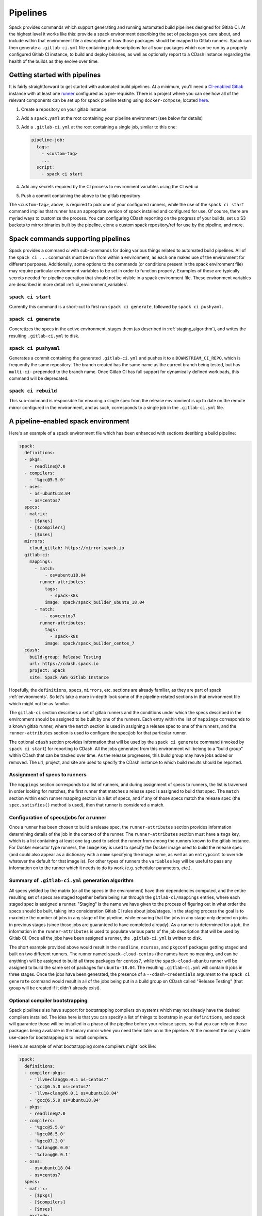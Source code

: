 .. Copyright 2013-2019 Lawrence Livermore National Security, LLC and other
   Spack Project Developers. See the top-level COPYRIGHT file for details.

   SPDX-License-Identifier: (Apache-2.0 OR MIT)

.. _pipelines:

=========
Pipelines
=========

Spack provides commands which support generating and running automated build
pipelines designed for Gitlab CI.  At the highest level it works like this:
provide a spack environment describing the set of packages you care about,
and include within that environment file a description of how those packages
should be mapped to Gitlab runners.  Spack can then generate a ``.gitlab-ci.yml``
file containing job descriptions for all your packages which can be run by a
properly configured Gitlab CI instance, to build and deploy binaries, as well
as optionally report to a CDash instance regarding the health of the builds as
they evolve over time.

------------------------------
Getting started with pipelines
------------------------------

It is fairly straightforward to get started with automated build pipelines.  At
a minimum, you'll need a `CI-enabled Gitlab <https://about.gitlab.com/product/continuous-integration/>`_
instance with at least one `runner <https://docs.gitlab.com/runner/>`_ configured
as a pre-requisite.  There is a project where you can see how all of the relevant
components can be set up for spack pipeline testing using ``docker-compose``,
located `here <https://github.com/spack/spack-infrastructure/tree/master/gitlab-docker>`_.

#. Create a repository on your gitlab instance
#. Add a ``spack.yaml`` at the root containing your pipeline environment (see
   below for details)
#. Add a ``.gitlab-ci.yml`` at the root containing a single job, similar to
   this one:

   .. code-block:: yaml

      pipeline-job:
        tags:
          - <custom-tag>
          ...
        script:
          - spack ci start

#. Add any secrets required by the CI process to environment variables using the
   CI web ui
#. Push a commit containing the above to the gitlab repository

The ``<custom-tag>``, above, is required to pick one of your configured runners,
while the use of the ``spack ci start`` command implies that runner has an
appropriate version of spack installed and configured for use.  Of course, there
are myriad ways to customize the process.  You can configuring CDash reporting
on the progress of your builds, set up S3 buckets to mirror binaries built by
the pipeline, clone a custom spack repository/ref for use by the pipeline, and
more.

-----------------------------------
Spack commands supporting pipelines
-----------------------------------

Spack provides a command `ci` with sub-commands for doing various things related
to automated build pipelines.  All of the ``spack ci ...`` commands must be run
from within a environment, as each one makes use of the environment for different
purposes.  Additionally, some options to the commands (or conditions present in
the spack environment file) may require particular environment variables to be
set in order to function properly.  Examples of these are typically secrets
needed for pipeline operation that should not be visible in a spack environment
file.  These environment variables are described in more detail
:ref:`ci_environment_variables`.

.. _cmd_spack_ci_start:

^^^^^^^^^^^^^^^^^^
``spack ci start``
^^^^^^^^^^^^^^^^^^

Currently this command is a short-cut to first run ``spack ci generate``, followed
by ``spack ci pushyaml``.

.. _cmd_spack_ci_generate:

^^^^^^^^^^^^^^^^^^^^^
``spack ci generate``
^^^^^^^^^^^^^^^^^^^^^

Concretizes the specs in the active environment, stages them (as described in
:ref:`staging_algorithm`), and writes the resulting ``.gitlab-ci.yml`` to disk.

.. _cmd_spack_ci_pushyaml:

^^^^^^^^^^^^^^^^^^^^^
``spack ci pushyaml``
^^^^^^^^^^^^^^^^^^^^^

Generates a commit containing the generated ``.gitlab-ci.yml`` and pushes it to a
``DOWNSTREAM_CI_REPO``, which is frequently the same repository.  The branch
created has the same name as the current branch being tested, but has ``multi-ci-``
prepended to the branch name.  Once Gitlab CI has full support for dynamically
defined workloads, this command will be deprecated.

.. _cmd_spack_ci_rebuild:

^^^^^^^^^^^^^^^^^^^^
``spack ci rebuild``
^^^^^^^^^^^^^^^^^^^^

This sub-command is responsible for ensuring a single spec from the release
environment is up to date on the remote mirror configured in the environment,
and as such, corresponds to a single job in the ``.gitlab-ci.yml`` file.

------------------------------------
A pipeline-enabled spack environment
------------------------------------

Here's an example of a spack environment file which has been enhanced with
sections desribing a build pipeline:

.. code-block:: yaml

   spack:
     definitions:
     - pkgs:
       - readline@7.0
     - compilers:
       - '%gcc@5.5.0'
     - oses:
       - os=ubuntu18.04
       - os=centos7
     specs:
     - matrix:
       - [$pkgs]
       - [$compilers]
       - [$oses]
     mirrors:
       cloud_gitlab: https://mirror.spack.io
     gitlab-ci:
       mappings:
         - match:
             - os=ubuntu18.04
           runner-attributes:
             tags:
               - spack-k8s
             image: spack/spack_builder_ubuntu_18.04
         - match:
             - os=centos7
           runner-attributes:
             tags:
               - spack-k8s
             image: spack/spack_builder_centos_7
     cdash:
       build-group: Release Testing
       url: https://cdash.spack.io
       project: Spack
       site: Spack AWS Gitlab Instance

Hopefully, the ``definitions``, ``specs``, ``mirrors``, etc. sections are already
familiar, as they are part of spack :ref:`environments`.  So let's take a more
in-depth look some of the pipeline-related sections in that environment file
which might not be as familiar.

The ``gitlab-ci`` section describes a set of gitlab runners and the conditions
under which the specs described in the environment should be assigned to be
built by one of the runners.  Each entry within the list of ``mappings``
corresponds to a known gitlab runner, where the ``match`` section is used
in assigning a release spec to one of the runners, and the ``runner-attributes``
section is used to configure the spec/job for that particular runner.

The optional ``cdash`` section provides information that will be used by the
``spack ci generate`` command (invoked by ``spack ci start``) for reporting
to CDash.  All the jobs generated from this environment will belong to a
"build group" within CDash that can be tracked over time.  As the release
progresses, this build group may have jobs added or removed. The url, project,
and site are used to specify the CDash instance to which build results should
be reported.

^^^^^^^^^^^^^^^^^^^^^^^^^^^^^^
Assignment of specs to runners
^^^^^^^^^^^^^^^^^^^^^^^^^^^^^^

The ``mappings`` section corresponds to a list of runners, and during assignment
of specs to runners, the list is traversed in order looking for matches, the
first runner that matches a release spec is assigned to build that spec.  The
``match`` section within each runner mapping section is a list of specs, and
if any of those specs match the release spec (the ``spec.satisfies()`` method
is used), then that runner is considered a match.

^^^^^^^^^^^^^^^^^^^^^^^^^^^^^^^^^^^^^^^^
Configuration of specs/jobs for a runner
^^^^^^^^^^^^^^^^^^^^^^^^^^^^^^^^^^^^^^^^

Once a runner has been chosen to build a release spec, the ``runner-attributes``
section provides information determining details of the job in the context of
the runner.  The ``runner-attributes`` section must have a ``tags`` key, which
is a list containing at least one tag used to select the runner from among the
runners known to the gitlab instance.  For Docker executor type runners, the
``image`` key is used to specify the Docker image used to build the release spec
(and could also appear as a dictionary with a ``name`` specifying the image name,
as well as an ``entrypoint`` to override whatever the default for that image is).
For other types of runners the ``variables`` key will be useful to pass any
information on to the runner which it needs to do its work (e.g. scheduler
parameters, etc.).

.. _staging_algorithm:

^^^^^^^^^^^^^^^^^^^^^^^^^^^^^^^^^^^^^^^^^^^^^^^^^^
Summary of ``.gitlab-ci.yml`` generation algorithm
^^^^^^^^^^^^^^^^^^^^^^^^^^^^^^^^^^^^^^^^^^^^^^^^^^

All specs yielded by the matrix (or all the specs in the environment) have their
dependencies computed, and the entire resulting set of specs are staged together
before being run through the ``gitlab-ci/mappings`` entries, where each staged
spec is assigned a runner.  "Staging" is the name we have given to the process
of figuring out in what order the specs should be built, taking into consideration
Gitlab CI rules about jobs/stages.  In the staging process the goal is to maximize
the number of jobs in any stage of the pipeline, while ensuring that the jobs in
any stage only depend on jobs in previous stages (since those jobs are guaranteed
to have completed already).  As a runner is determined for a job, the information
in the ``runner-attributes`` is used to populate various parts of the job
description that will be used by Gitlab CI. Once all the jobs have been assigned
a runner, the ``.gitlab-ci.yml`` is written to disk.

The short example provided above would result in the ``readline``, ``ncurses``,
and ``pkgconf`` packages getting staged and built on two different runners.  The
runner named ``spack-cloud-centos`` (the names have no meaning, and can be
anything) will be assigned to build all three packages for ``centos7``, while
the ``spack-cloud-ubuntu`` runner will be assigned to build the same set of
packages for ``ubuntu-18.04``. The resulting ``.gitlab-ci.yml`` will contain 6
jobs in three stages.  Once the jobs have been generated, the presence of a
``--cdash-credentials`` argument to the ``spack ci generate`` command would result
in all of the jobs being put in a build group on CDash called "Release Testing"
(that group will be created if it didn't already exist).

^^^^^^^^^^^^^^^^^^^^^^^^^^^^^^^
Optional compiler bootstrapping
^^^^^^^^^^^^^^^^^^^^^^^^^^^^^^^

Spack pipelines also have support for bootstrapping compilers on systems which
may not already have the desired compilers installed. The idea here is that
you can specify a list of things to bootstrap in your ``definitions``, and
spack will guarantee those will be installed in a phase of the pipeline before
your release specs, so that you can rely on those packages being available in
the binary mirror when you need them later on in the pipeline.  At the moment
the only viable use-case for bootstrapping is to install compilers.

Here's an example of what bootstrapping some compilers might look like:

.. code-block:: yaml

   spack:
     definitions:
     - compiler-pkgs:
       - 'llvm+clang@6.0.1 os=centos7'
       - 'gcc@6.5.0 os=centos7'
       - 'llvm+clang@6.0.1 os=ubuntu18.04'
       - 'gcc@6.5.0 os=ubuntu18.04'
     - pkgs:
       - readline@7.0
     - compilers:
       - '%gcc@5.5.0'
       - '%gcc@6.5.0'
       - '%gcc@7.3.0'
       - '%clang@6.0.0'
       - '%clang@6.0.1'
     - oses:
       - os=ubuntu18.04
       - os=centos7
     specs:
     - matrix:
       - [$pkgs]
       - [$compilers]
       - [$oses]
       exclude:
         - '%gcc@7.3.0 os=centos7'
         - '%gcc@5.5.0 os=ubuntu18.04'
     gitlab-ci:
       bootstrap:
         - name: compiler-pkgs
           compiler-agnostic: true
       mappings:
         # mappings similar to the example higher up in this description
         ...

In the example above, we have added a list to the ``definitions`` called
``compiler-pkgs`` (you can add any number of these), which lists compiler packages
we want to be staged ahead of the full matrix of release specs (which consists
only of readline in our example).  Then within the ``gitlab-ci`` section, we
have added a ``bootstrap`` section which can contain a list of items, each of
which refers to a list in the ``definitions`` section.  These items can either
be a dictionary or a string.  If you supply a dictionary, it must have a name
key whose value must match one of the lists in definitions and it can have a
``compiler-agnostic`` key whose value is a boolean.  If you supply a string,
then it needs to match one of the lists provided in ``definitions``.  You can
think of the bootstrap list as an ordered list of pipeline "phases" that will
be staged before your actual release specs.  While this introduces another
layer of bottleneck in the pipeline (all jobs in all stages of one phase must
complete before any jobs in the next phase can begin), it also means you are
guaranteed your bootstrapped compilers will be available when you need them.

The ``compiler-agnostic`` key which can be provided with each item in the
bootstrap list tells the ``spack ci generate`` command that any jobs staged
from that particular list should have the compiler removed from the spec, so
that any compiler available on the runner where the job is run can be used to
build the package.

When including a bootstrapping phase as in the example above, the result is that
the bootstrapped compiler packages will be pushed to the binary mirror (and the
local artifacts mirror) before the actual release specs are built. In this case,
the jobs corresponding to subsequent release specs are configured to
``install_missing_compilers``, so that if spack is asked to install a package
with a compiler it doesn't know about, it can be quickly installed from the
binary mirror first.

Since bootstrapping compilers is optional, those items can be left out of the
environment/stack file, and in that case no bootstrapping will be done (only the
specs will be staged for building) and the runners will be expected to already
have all needed compilers installed and configured for spack to use.

-------------------------------------
Using a custom spack in your pipeline
-------------------------------------

If your runners will not have a version of spack ready to invoke, or if for some
other reason you want to use a custom version of spack to run your pipelines,
this can be accomplished fairly simply.  First, your simple pipeline job needs
to be augmented a bit compared to the very simple one provided at the beginning
of this document.  Here's an example:

.. code-block:: yaml

   pipeline-job:
     tags:
       - <some-other-tag>
   before_script:
     - export SPACK_CLONE_LOCATION=$(mktemp -d)
     - pushd ${SPACK_CLONE_LOCATION}
     - git clone ${SPACK_REPO} --branch ${SPACK_REF}
     - popd
     - . ${SPACK_CLONE_LOCATION}/spack/share/spack/setup-env.sh
   script:
     - spack ci start <args>
   after_script:
     - rm -rf ${SPACK_CLONE_LOCATION}

The environment variables ``SPACK_REPO`` and ``SPACK_REF`` are special, they are
also described in the :ref:`ci_environment_variables` section.  Those environment
variables are used to define a spack repository and branch/tag to use in running
the pipeline.  If the ``spack ci start`` command sees those environment variables,
then it adds similar ``before_script`` and ``after_script`` sections for each of
the ``spack ci rebuild`` jobs which it generates.  This ensures that both the
generation of the ``.gitlab-ci.yml`` and the conditional rebuilding of individual
packages is done using the same custom version of spack.

.. _ci_environment_variables:

--------------------------------------------------
Environment variables affecting pipeline operation
--------------------------------------------------

Certain secrets and some other information should be provided to the pipeline
infrastructure via environment variables, usually for reasons of security, but
in some cases to support other pipeline use cases such as PR testing.  The
environment variables used by the pipeline infrastructure are described here.

^^^^^^^^^^^^^^^^^
AWS_ACCESS_KEY_ID
^^^^^^^^^^^^^^^^^

Needed when binary mirror is an S3 bucket.

^^^^^^^^^^^^^^^^^^^^^
AWS_SECRET_ACCESS_KEY
^^^^^^^^^^^^^^^^^^^^^

Needed when binary mirror is an S3 bucket.

^^^^^^^^^^^^^^^
S3_ENDPOINT_URL
^^^^^^^^^^^^^^^

Needed when binary mirror is an S3 bucket which is *not* on AWS.

^^^^^^^^^^^^^^^^^
CDASH_AUTH_TOKEN
^^^^^^^^^^^^^^^^^

Needed in order to report build groups to CDash.

^^^^^^^^^^^^^^^^^
SPACK_SIGNING_KEY
^^^^^^^^^^^^^^^^^

Needed to sign/verify binary packages from the remote binary mirror.

^^^^^^^^^^^^^^^^^^
DOWNSTREAM_CI_REPO
^^^^^^^^^^^^^^^^^^

Needed until Gitlab CI supports dynamic job generation.  Can contain connection
credentials, and could be the same repository or a different one.

^^^^^^^^^^^^^^^^^
SPACK_REPO
^^^^^^^^^^^^^^^^^

Needed if a custom version of spack should be cloned for the pipeline, should
be a git url.

^^^^^^^^^^^^^^^^^
SPACK_REF
^^^^^^^^^^^^^^^^^

Needed if a custom version of spack should be clone for the pipeline, should
be a branch or tag.

